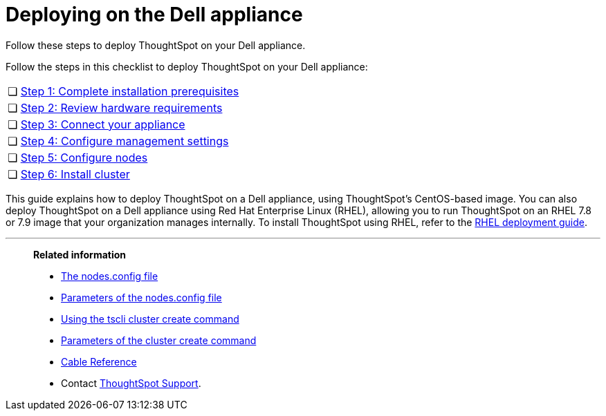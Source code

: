 = Deploying on the Dell appliance
:last_updated: 01/02/2021
:linkattrs:
:external:
:redirect_from: /appliance/hardware/installing-dell.html

Follow these steps to deploy ThoughtSpot on your Dell appliance.

Follow the steps in this checklist to deploy ThoughtSpot on your Dell appliance:

[cols="5,~",grid=none,frame=none]
|===
| &#10063; | xref:dell-prerequisites.adoc[Step 1: Complete installation prerequisites]
| &#10063; | xref:dell-hardware-requirements.adoc[Step 2: Review hardware requirements]
| &#10063; | xref:dell-connect-appliance.adoc[Step 3: Connect your appliance]
| &#10063; | xref:dell-configure-management.adoc[Step 4: Configure management settings]
| &#10063; | xref:dell-configure-nodes.adoc[Step 5: Configure nodes]
| &#10063; | xref:dell-cluster-install.adoc[Step 6: Install cluster]
|===

This guide explains how to deploy ThoughtSpot on a Dell appliance, using ThoughtSpot's CentOS-based image.
You can also deploy ThoughtSpot on a Dell appliance using Red Hat Enterprise Linux (RHEL), allowing you to run ThoughtSpot on an RHEL 7.8 or 7.9 image that your organization manages internally.
To install ThoughtSpot using RHEL, refer to the xref:rhel.adoc[RHEL deployment guide].

'''
> **Related information**
>
> * xref:nodesconfig-example.adoc[The nodes.config file]
> * xref:parameters-nodesconfig.adoc[Parameters of the nodes.config file]
> * xref:cluster-create.adoc[Using the tscli cluster create command]
> * xref:parameters-cluster-create.adoc[Parameters of the cluster create command]
> * xref:cable-networking.adoc[Cable Reference]
> * Contact xref:support-contact.adoc[ThoughtSpot Support].
